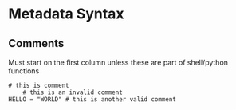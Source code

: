 * Metadata Syntax
** Comments

Must start on the first column unless these are part of shell/python functions

#+BEGIN_EXAMPLE
# this is comment
    # this is an invalid comment
HELLO = "WORLD" # this is another valid comment
#+END_EXAMPLE
